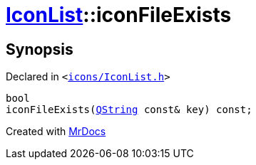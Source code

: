 [#IconList-iconFileExists]
= xref:IconList.adoc[IconList]::iconFileExists
:relfileprefix: ../
:mrdocs:


== Synopsis

Declared in `&lt;https://github.com/PrismLauncher/PrismLauncher/blob/develop/launcher/icons/IconList.h#L74[icons&sol;IconList&period;h]&gt;`

[source,cpp,subs="verbatim,replacements,macros,-callouts"]
----
bool
iconFileExists(xref:QString.adoc[QString] const& key) const;
----



[.small]#Created with https://www.mrdocs.com[MrDocs]#

